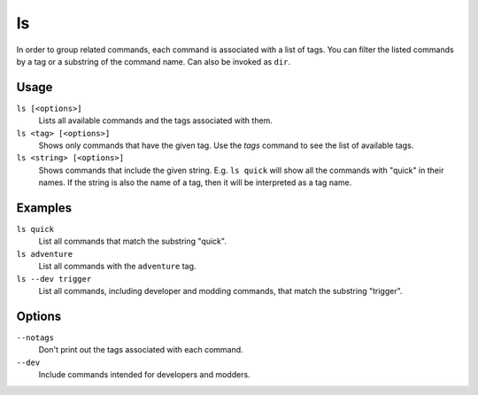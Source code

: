 ls
==

.. dfhack-tool::
    :summary: List available DFHack commands.
    :tags: dfhack

In order to group related commands, each command is associated with a list of
tags. You can filter the listed commands by a tag or a substring of the
command name. Can also be invoked as ``dir``.

Usage
-----

``ls [<options>]``
    Lists all available commands and the tags associated with them.
``ls <tag> [<options>]``
    Shows only commands that have the given tag. Use the `tags` command to see
    the list of available tags.
``ls <string> [<options>]``
    Shows commands that include the given string. E.g. ``ls quick`` will show
    all the commands with "quick" in their names. If the string is also the
    name of a tag, then it will be interpreted as a tag name.

Examples
--------

``ls quick``
    List all commands that match the substring "quick".
``ls adventure``
    List all commands with the ``adventure`` tag.
``ls --dev trigger``
    List all commands, including developer and modding commands, that match the
    substring "trigger".

Options
-------

``--notags``
    Don't print out the tags associated with each command.
``--dev``
    Include commands intended for developers and modders.
